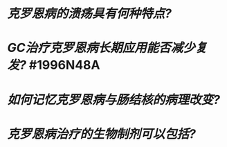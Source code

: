 * [[克罗恩病的溃疡具有何种特点?]]
* [[GC治疗克罗恩病长期应用能否减少复发?]] #1996N48A
* [[如何记忆克罗恩病与肠结核的病理改变?]]
* [[克罗恩病治疗的生物制剂可以包括?]]